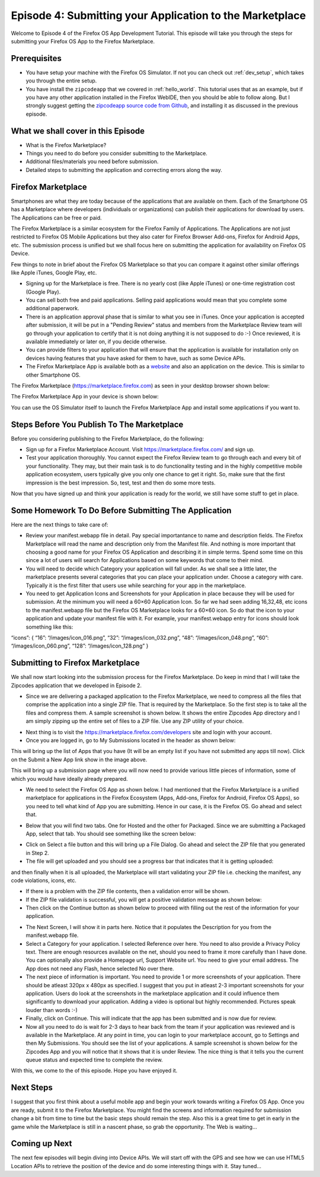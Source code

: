 .. Copyright (C) Romin Irani. Permission is granted to copy, distribute
   and/or modify this document under the terms of the Creative Commons
   Attribution-ShareAlike 4.0 International Public License.


.. _marketplace:

Episode 4: Submitting your Application to the Marketplace
=========================================================

Welcome to Episode 4 of the Firefox OS App Development Tutorial. This episode
will take you through the steps for submitting your Firefox OS App to the
Firefox Marketplace.


Prerequisites
-------------

* You have setup your machine with the Firefox OS Simulator.  If not you can
  check out :ref:`dev_setup`, which takes you through the entire setup.
* You have install the ``zipcodeapp`` that we covered in :ref:`hello_world`.
  This tutorial uses that as an example, but if you have any other application
  installed in the Firefox WebIDE, then you should be able to follow along. But
  I strongly suggest getting the `zipcodeapp source code from Github
  <https://github.com/jelkner/zipcodeapp>`__, and installing it as discussed
  in the previous episode.


What we shall cover in this Episode
-----------------------------------

* What is the Firefox Marketplace?
* Things you need to do before you consider submitting to the Marketplace.
* Additional files/materials you need before submission.
* Detailed steps to submitting the application and correcting errors along the
  way. 


Firefox Marketplace
-------------------

Smartphones are what they are today because of the applications that are
available on them. Each of the Smartphone OS has a Marketplace where developers
(individuals or organizations) can publish their applications for download by
users. The Applications can be free or paid.

The Firefox Marketplace is a similar ecosystem for the Firefox Family of
Applications. The Applications are not just restricted to Firefox OS Mobile
Applications but they also cater for Firefox Browser Add-ons, Firefox for
Android Apps, etc. The submission process is unified but we shall focus here on
submitting the application for availability on Firefox OS Device.

Few things to note in brief about the Firefox OS Marketplace so that you can
compare it against other similar offerings like Apple iTunes, Google Play, etc.

* Signing up for the Marketplace is free. There is no yearly cost (like Apple
  iTunes) or one-time registration cost (Google Play).
* You can sell both free and paid applications. Selling paid applications
  would mean that you complete some additional paperwork.
* There is an application approval phase that is similar to what you see in
  iTunes. Once your application is accepted after submission, it will be
  put in a "Pending Review" status and members from the Marketplace Review team
  will go through your application to certify that it is not doing anything it
  is not supposed to do :-) Once reviewed, it is available immediately or later
  on, if you decide otherwise.
* You can provide filters to your application that will ensure that the
  application is available for installation only on devices having features
  that you have asked for them to have, such as some Device APIs.
* The Firefox Marketplace App is available both as a
  `website <https://marketplace.firefox.com>`__ and also an application on the
  device. This is similar to other Smartphone OS.

The Firefox Marketplace (https://marketplace.firefox.com) as seen in your
desktop browser shown below:

.. image:: illustrations/episode01/fxos_marketplace.png
   :alt: Firefox Marketplace
   :height: 350px

The Firefox Marketplace App in your device is shown below:

.. image:: illustrations/episode04/marketplaceapp1.png
   :alt: Marketplace Icon
   :height: 350px

You can use the OS Simulator itself to launch the Firefox Marketplace App and install some applications if you want to.


Steps Before You Publish To The Marketplace
-------------------------------------------

Before you considering publishing to the Firefox Marketplace, do the following:

* Sign up for a Firefox Marketplace Account. Visit https://marketplace.firefox.com/ and sign up.
* Test your application thoroughly. You cannot expect the Firefox Review team to go through each and every bit of your functionality. They may, but their main task is to do functionality testing and in the highly competitive mobile application ecosystem, users typically give you only one chance to get it right. So, make sure that the first impression is the best impression. So, test, test and then do some more tests.

Now that you have signed up and think your application is ready for the world, we still have some stuff to get in place.


Some Homework To Do Before Submitting The Application
-----------------------------------------------------

Here are the next things to take care of:

* Review your manifest.webapp file in detail. Pay special importantance to name and description fields. The Firefox Marketplace will read the name and description only from the Manifest file. And nothing is more important that choosing a good name for your Firefox OS Application and describing it in simple terms. Spend some time on this since a lot of users will search for Applications based on some keywords that come to their mind.
* You will need to decide which Category your application will fall under. As we shall see a little later, the marketplace presents several categories that you can place your application under. Choose a category with care. Typically it is the first filter that users use while searching for your app in the marketplace.
* You need to get Application Icons and Screenshots for your Application in place because they will be used for submission. At the minimum you will need a 60×60 Application Icon. So far we had seen adding 16,32,48, etc icons to the manifest.webapp file but the Firefox OS Marketplace looks for a 60×60 icon. So do that the icon to your application and update your manifest file with it. For example, your manifest.webapp entry for icons should look something like this:
“icons”: {
“16”: “/images/icon_016.png”,
“32”: “/images/icon_032.png”,
“48”: “/images/icon_048.png”,
“60”: “/images/icon_060.png”,
“128”: “/images/icon_128.png”
}


Submitting to Firefox Marketplace
---------------------------------

We shall now start looking into the submission process for the Firefox Marketplace. Do keep in mind that I will take the Zipcodes application that we developed in Episode 2.

* Since we are delivering a packaged application to the Firefox Marketplace, we need to compress all the files that comprise the application into a single ZIP file. That is required by the Marketplace. So the first step is to take all the files and compress them. A sample screenshot is shown below. It shows the entire Zipcodes App directory and I am simply zipping up the entire set of files to a ZIP file. Use any ZIP utility of your choice.

.. image:: illustrations/episode04/compress1.png
   :alt: Compressing an app
   :height: 300px

* Next thing is to visit the https://marketplace.firefox.com/developers site and login with your account.

* Once you are logged in, go to My Submissions located in the header as shown below:

.. image:: illustrations/episode04/marketplace1.png
   :alt: Online Marketplace 
   :height: 200px

This will bring up the list of Apps that you have (It will be an empty list if you have not submitted any apps till now). Click on the Submit a New App link show in the image above.

This will bring up a submission page where you will now need to provide various little pieces of information, some of which you would have ideally already prepared.

* We need to select the Firefox OS App as shown below. I had mentioned that the Firefox Marketplace is a unified marketplace for applications in the Firefox Ecosystem (Apps, Add-ons, Firefox for Android, Firefox OS Apps), so you need to tell what kind of App you are submitting. Hence in our case, it is the Firefox OS. Go ahead and select that.

.. image:: illustrations/episode04/appsubmission1.png
   :alt: Submit an App
   :height: 350px

* Below that you will find two tabs. One for Hosted and the other for Packaged. Since we are submitting a Packaged App, select that tab. You should see something like the screen below:

.. image:: illustrations/episode04/appsubmission2.png
   :alt: Hosted/Packaged App
   :height: 80px

* Click on Select a file button and this will bring up a File Dialog. Go ahead and select the ZIP file that you generated in Step 2.

* The file will get uploaded and you should see a progress bar that indicates that it is getting uploaded:

and then finally when it is all uploaded, the Marketplace will start validating your ZIP file i.e. checking the manifest, any code violations, icons, etc.

* If there is a problem with the ZIP file contents, then a validation error will be shown.

* If the ZIP file validation is successful, you will get a positive validation message as shown below:

* Then click on the Continue button as shown below to proceed with filling out the rest of the information for your application.

.. image:: illustrations/episode04/continue1.png
   :alt: Continue Button
   :height: 50px

* The Next Screen, I will show it in parts here. Notice that it populates the Description for you from the manifest.webapp file.

* Select a Category for your application. I selected Reference over here. You need to also provide a Privacy Policy text. There are enough resources available on the net, should you need to frame it more carefully than I have done. You can optionally also provide a Homepage url, Support Website url. You need to give your email address. The App does not need any Flash, hence selected No over there.

* The next piece of information is important. You need to provide 1 or more screenshots of your application. There should be atleast 320px x 480px as specified. I suggest that you put in atleast 2-3 important screenshots for your application. Users do look at the screenshots in the marketplace application and it could influence them significantly to download your application. Adding a video is optional but highly recommended. Pictures speak louder than words :-)

* Finally, click on Continue. This will indicate that the app has been submitted and is now due for review.

* Now all you need to do is wait for 2-3 days to hear back from the team if your application was reviewed and is available in the Marketplace. At any point in time, you can login to your marketplace account, go to Settings and then My Submissions. You should see the list of your applications. A sample screenshot is shown below for the Zipcodes App and you will notice that it shows that it is under Review. The nice thing is that it tells you the current queue status and expected time to complete the review.

With this, we come to the of this episode. Hope you have enjoyed it.


Next Steps
----------

I suggest that you first think about a useful mobile app and begin your work towards writing a Firefox OS App. Once you are ready, submit it to the Firefox Marketplace. You might find the screens and information required for submission change a bit from time to time but the basic steps should remain the step. Also this is a great time to get in early in the game while the Marketplace is still in a nascent phase, so grab the opportunity. The Web is waiting…


Coming up Next
--------------

The next few episodes will begin diving into Device APIs. We will start off with the GPS and see how we can use HTML5 Location APIs to retrieve the position of the device and do some interesting things with it. Stay tuned…
